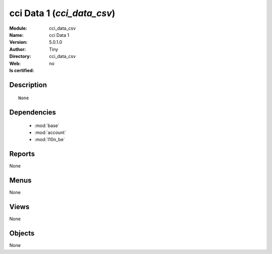 
.. module:: cci_data_csv
    :synopsis: cci Data 1 
    :noindex:
.. 

.. raw:: html

    <link rel="stylesheet" href="../_static/hide_objects_in_sidebar.css" type="text/css" />

    <style>
      div.body p#module-cci_data_csv {
        display: none;
      }
    </style>

cci Data 1 (*cci_data_csv*)
===========================
:Module: cci_data_csv
:Name: cci Data 1
:Version: 5.0.1.0
:Author: Tiny
:Directory: cci_data_csv
:Web: 
:Is certified: no

Description
-----------

::

  None

Dependencies
------------

 * :mod:`base`
 * :mod:`account`
 * :mod:`l10n_be`

Reports
-------

None


Menus
-------


None


Views
-----


None



Objects
-------

None
